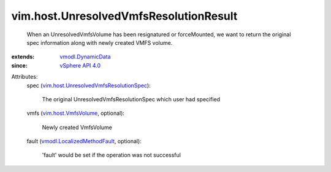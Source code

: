 .. _vSphere API 4.0: ../../vim/version.rst#vimversionversion5

.. _vmodl.DynamicData: ../../vmodl/DynamicData.rst

.. _vim.host.VmfsVolume: ../../vim/host/VmfsVolume.rst

.. _vmodl.LocalizedMethodFault: ../../vmodl/LocalizedMethodFault.rst

.. _vim.host.UnresolvedVmfsResolutionSpec: ../../vim/host/UnresolvedVmfsResolutionSpec.rst


vim.host.UnresolvedVmfsResolutionResult
=======================================
  When an UnresolvedVmfsVolume has been resignatured or forceMounted, we want to return the original spec information along with newly created VMFS volume.
:extends: vmodl.DynamicData_
:since: `vSphere API 4.0`_

Attributes:
    spec (`vim.host.UnresolvedVmfsResolutionSpec`_):

       The original UnresolvedVmfsResolutionSpec which user had specified
    vmfs (`vim.host.VmfsVolume`_, optional):

       Newly created VmfsVolume
    fault (`vmodl.LocalizedMethodFault`_, optional):

       'fault' would be set if the operation was not successful
